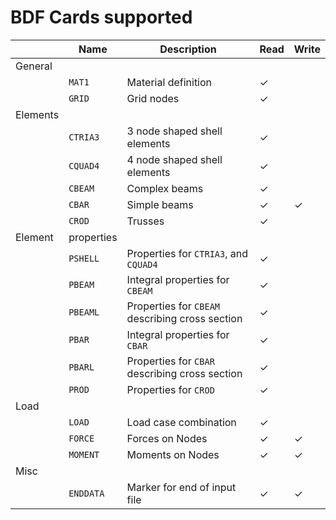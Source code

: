 # -*- mode: org -*-
#+OPTIONS: toc:nil

* BDF Cards supported

  #+ATTR_LATEX: :booktabs :environment tabu :align @{}lp{5em}Xcc@{} :width \textwidth :float nil
  |          | *Name*     | *Description*                                   | *Read* | *Write* |
  |----------+------------+-------------------------------------------------+--------+---------|
  | General  |            |                                                 |        |         |
  |          | =MAT1=     | Material definition                             | \check |         |
  |          | =GRID=     | Grid nodes                                      | \check |         |
  | Elements |            |                                                 |        |         |
  |          | =CTRIA3=   | 3 node shaped shell elements                    | \check |         |
  |          | =CQUAD4=   | 4 node shaped shell elements                    | \check |         |
  |          | =CBEAM=    | Complex beams                                   | \check |         |
  |          | =CBAR=     | Simple beams                                    | \check | \check  |
  |          | =CROD=     | Trusses                                         | \check |         |
  | Element  | properties |                                                 |        |         |
  |          | =PSHELL=   | Properties for =CTRIA3=, and =CQUAD4=           | \check |         |
  |          | =PBEAM=    | Integral properties for =CBEAM=                 | \check |         |
  |          | =PBEAML=   | Properties for =CBEAM= describing cross section | \check |         |
  |          | =PBAR=     | Integral properties for =CBAR=                  | \check |         |
  |          | =PBARL=    | Properties for =CBAR= describing cross section  | \check |         |
  |          | =PROD=     | Properties for =CROD=                           | \check |         |
  | Load     |            |                                                 |        |         |
  |          | =LOAD=     | Load case combination                           | \check |         |
  |          | =FORCE=    | Forces on Nodes                                 | \check | \check  |
  |          | =MOMENT=   | Moments on Nodes                                | \check | \check  |
  | Misc     |            |                                                 |        |         |
  |          | =ENDDATA=  | Marker for end of input file                    | \check | \check |
